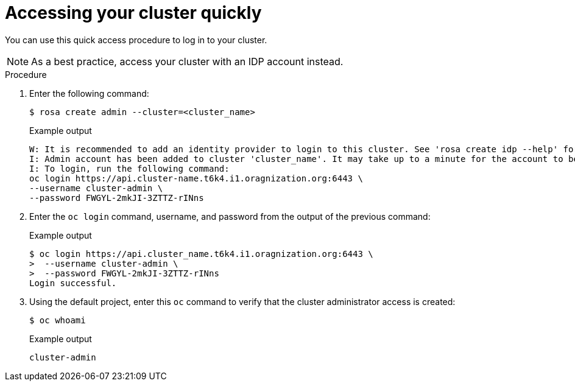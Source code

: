 
// Module included in the following assemblies:
//
// getting_started_rosa/rosa-accessing-cluster.adoc


:_content-type: PROCEDURE
[id="rosa-accessing-your-cluster-quick_{context}"]
= Accessing your cluster quickly

You can use this quick access procedure to log in to your cluster.

[NOTE]
====
As a best practice, access your cluster with an IDP account instead.
====

.Procedure

. Enter the following command:
+
[source,terminal]
----
$ rosa create admin --cluster=<cluster_name>
----
+
.Example output
[source,terminal]
----
W: It is recommended to add an identity provider to login to this cluster. See 'rosa create idp --help' for more information.
I: Admin account has been added to cluster 'cluster_name'. It may take up to a minute for the account to become active.
I: To login, run the following command:
oc login https://api.cluster-name.t6k4.i1.oragnization.org:6443 \
--username cluster-admin \
--password FWGYL-2mkJI-3ZTTZ-rINns
----

. Enter the `oc login` command, username, and password from the output of the previous command:

+
.Example output
[source,terminal]
----
$ oc login https://api.cluster_name.t6k4.i1.oragnization.org:6443 \
>  --username cluster-admin \
>  --password FWGYL-2mkJI-3ZTTZ-rINns
Login successful.                                                                                                                                                                                                                                                       You have access to 77 projects, the list has been suppressed. You can list all projects with ' projects'
----

. Using the default project, enter this `oc` command to verify that the cluster administrator access is created:
+
[source,terminal]
----
$ oc whoami
----
+
.Example output
[source,terminal]
----
cluster-admin
----

